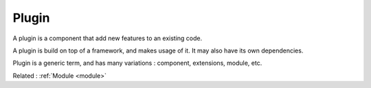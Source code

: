 .. _plugin:
.. _plug-in:
.. meta::
	:description:
		Plugin: A plugin is a component that add new features to an existing code.
	:twitter:card: summary_large_image
	:twitter:site: @exakat
	:twitter:title: Plugin
	:twitter:description: Plugin: A plugin is a component that add new features to an existing code
	:twitter:creator: @exakat
	:og:title: Plugin
	:og:type: article
	:og:description: A plugin is a component that add new features to an existing code
	:og:url: https://php-dictionary.readthedocs.io/en/latest/dictionary/plugin.ini.html
	:og:locale: en


Plugin
------

A plugin is a component that add new features to an existing code. 

A plugin is build on top of a framework, and makes usage of it. It may also have its own dependencies.

Plugin is a generic term, and has many variations : component, extensions, module, etc.


Related : :ref:`Module <module>`
